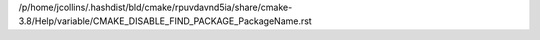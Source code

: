 /p/home/jcollins/.hashdist/bld/cmake/rpuvdavnd5ia/share/cmake-3.8/Help/variable/CMAKE_DISABLE_FIND_PACKAGE_PackageName.rst